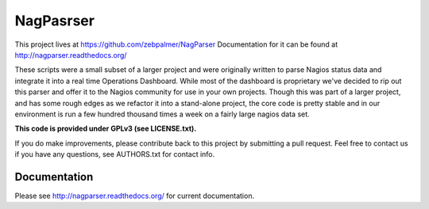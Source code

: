NagPasrser
****************

This project lives at https://github.com/zebpalmer/NagParser
Documentation for it can be found at http://nagparser.readthedocs.org/

These scripts were a small subset of a larger project and were originally written to parse Nagios status data and
integrate it into a real time Operations Dashboard. While most of the dashboard is proprietary we've decided to rip out
this parser and offer it to the Nagios community for use in your own projects. Though this was part of a larger project,
and has some rough edges as we refactor it into a stand-alone project, the core code is pretty stable and
in our environment is run a few hundred thousand times a week on a fairly large nagios data set.

**This code is provided under GPLv3 (see LICENSE.txt).**

If you do make improvements, please contribute back to this project by submitting a pull request.
Feel free to contact us if you have any questions, see AUTHORS.txt for contact info.


Documentation
""""""""""""""""

Please see http://nagparser.readthedocs.org/ for current documentation.
